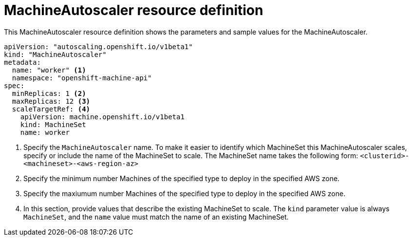 // Module included in the following assemblies:
//
// * machine_management/applying-autoscaling.adoc

[id='machine-autoscaler-cr-{context}']
= MachineAutoscaler resource definition

This MachineAutoscaler resource definition shows the parameters and sample
values for the MachineAutoscaler.


[source,yaml]
----
apiVersion: "autoscaling.openshift.io/v1beta1"
kind: "MachineAutoscaler"
metadata:
  name: "worker" <1>
  namespace: "openshift-machine-api"
spec:
  minReplicas: 1 <2>
  maxReplicas: 12 <3>
  scaleTargetRef: <4>
    apiVersion: machine.openshift.io/v1beta1
    kind: MachineSet
    name: worker
----
<1> Specify the `MachineAutoscaler` name. To make it easier to identify
which MachineSet this MachineAutoscaler scales, specify or include the name of
the MachineSet to scale. The MachineSet name takes the following form:
`<clusterid>-<machineset>-<aws-region-az>`
<2> Specify the minimum number Machines of the specified type to deploy in the
specified AWS zone.
<3> Specify the maxiumum number Machines of the specified type to deploy in the
specified AWS zone.
<4> In this section, provide values that describe the existing MachineSet to
scale. The `kind` parameter value is always `MachineSet`, and the `name` value
must match the name of an existing MachineSet.
